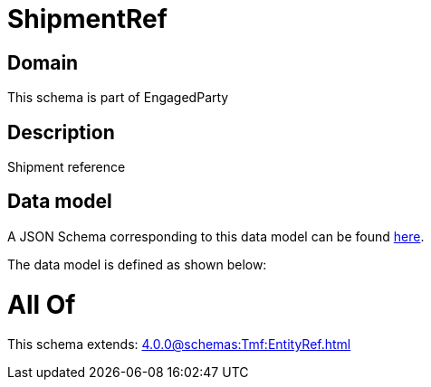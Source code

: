 = ShipmentRef

[#domain]
== Domain

This schema is part of EngagedParty

[#description]
== Description

Shipment reference


[#data_model]
== Data model

A JSON Schema corresponding to this data model can be found https://tmforum.org[here].

The data model is defined as shown below:


= All Of 
This schema extends: xref:4.0.0@schemas:Tmf:EntityRef.adoc[]

